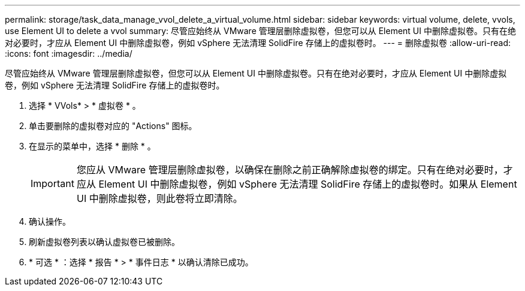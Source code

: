 ---
permalink: storage/task_data_manage_vvol_delete_a_virtual_volume.html 
sidebar: sidebar 
keywords: virtual volume, delete, vvols, use Element UI to delete a vvol 
summary: 尽管应始终从 VMware 管理层删除虚拟卷，但您可以从 Element UI 中删除虚拟卷。只有在绝对必要时，才应从 Element UI 中删除虚拟卷，例如 vSphere 无法清理 SolidFire 存储上的虚拟卷时。 
---
= 删除虚拟卷
:allow-uri-read: 
:icons: font
:imagesdir: ../media/


[role="lead"]
尽管应始终从 VMware 管理层删除虚拟卷，但您可以从 Element UI 中删除虚拟卷。只有在绝对必要时，才应从 Element UI 中删除虚拟卷，例如 vSphere 无法清理 SolidFire 存储上的虚拟卷时。

. 选择 * VVols* > * 虚拟卷 * 。
. 单击要删除的虚拟卷对应的 "Actions" 图标。
. 在显示的菜单中，选择 * 删除 * 。
+

IMPORTANT: 您应从 VMware 管理层删除虚拟卷，以确保在删除之前正确解除虚拟卷的绑定。只有在绝对必要时，才应从 Element UI 中删除虚拟卷，例如 vSphere 无法清理 SolidFire 存储上的虚拟卷时。如果从 Element UI 中删除虚拟卷，则此卷将立即清除。

. 确认操作。
. 刷新虚拟卷列表以确认虚拟卷已被删除。
. * 可选 * ：选择 * 报告 * > * 事件日志 * 以确认清除已成功。

